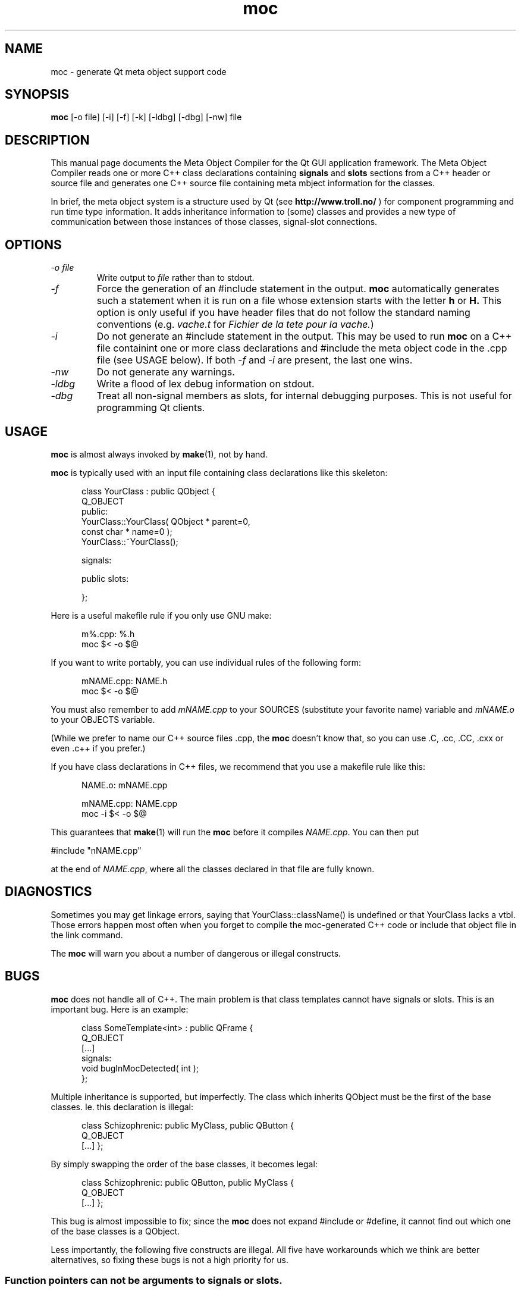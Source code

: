 .TH moc 1 "3 December 1995" "Troll Tech AS" \" -*- nroff -*-
.\"
.\" $Id: //depot/qt/main/src/moc/moc.1#4 $
.\"
.\" Copyright 1992-1995 Troll Tech AS.  All rights reserved.
.\" 
.\" This file is part of Qt.
.\"
.\" Qt is a product of Troll Tech AS and is provided for use on computers
.\" running the Linux operating system.
.\"
.\" Users may copy this beta version of the Qt toolkit provided that the
.\" entire archive is distributed as a whole, including this notice.
.\"
.\" Users may use the Qt toolkit to create programs provided that these
.\" programs are either for internal/own use or freely distributable.  THIS
.\" BETA VERSION OF QT MAY NOT BE USED IN COMMERCIAL PROGRAMS.
.\"
.\" Troll Tech makes no obligation to support or upgrade Qt, or assist in
.\" use of Qt.
.\"
.\" In no event shall Troll Tech be liable for any lost revenue or profits or
.\" other special, indirect or consequential damages, even if Troll Tech has
.\" been advised of the possibility of such damages.
.\"
.\" QT IS PROVIDED AS IS WITH NO WARRANTY OF ANY KIND, INCLUDING THE WARRANY
.\" OF DESIGN, MERCHANTABILITY AND FITNESS FOR A PARTICULAR PURPOSE.
.\"
.\" hilit19 workaround: "
.SH NAME
moc \- generate Qt meta object support code
.SH SYNOPSIS
.B moc
[-o file] [-i] [-f] [-k] [-ldbg] [-dbg] [-nw] file
.SH DESCRIPTION
This manual page documents the Meta Object Compiler for the Qt GUI
application framework.  The Meta Object Compiler reads one or more C++
class declarations containing
.B signals
and
.B slots
sections from a C++ header or source file and generates one C++ source
file containing meta mbject information for the classes.
.\"  See "
.\" .B http://www.troll.no/qt/moc.html "
.\" for more information, or your local Qt HTML documentation. "
.PP
In brief, the meta object system is a structure used by Qt (see
.B http://www.troll.no/
) for component programming and run time type information.  It adds
inheritance information to (some) classes and provides a new type of
communication between those instances of those classes, signal-slot
connections.
.SH OPTIONS
.TP
.I "-o file"
Write output to
.I file
rather than to stdout.
.TP
.I -f
Force the generation of an #include statement in the output.
.B moc
automatically generates such a statement when it is run on a file whose
extension starts with the letter
.B h
or
.B H.
This option is only useful if you have header files that do not follow
the standard naming conventions (e.g.
.I vache.t
for
.IR "Fichier de la tete pour la vache." )
.TP
.I "-i"
Do not generate an #include statement in the output.  This may be used
to run 
.B moc
on a C++ file containint one or more class declarations and #include
the meta object code in the .cpp file (see USAGE below).  If both
.I -f
and
.I -i
are present, the last one wins.
.TP
.I "-nw"
Do not generate any warnings.
.TP
.I "-ldbg"
Write a flood of lex debug information on stdout.
.TP
.I "-dbg"
Treat all non-signal members as slots, for internal debugging
purposes.  This is not useful for programming Qt clients.
.SH USAGE
.B moc
is almost always invoked by
.BR make (1),
not by hand.
.PP
.B moc
is typically used with an input file containing class declarations
like this skeleton:
.PP
.in +5
class YourClass : public QObject {
.br
    Q_OBJECT
.br
public:
.br
    YourClass::YourClass( QObject * parent=0,
                          const char * name=0 );
.br
    YourClass::~YourClass();
.br

.br
signals:
.br

.br
public slots:
.br

.br
};
.in -5
.PP
Here is a useful makefile rule if you only use GNU make:
.PP
.in +5
m%.cpp: %.h
.br
        moc $< -o $@
.in -5
.PP
If you want to write portably, you can use individual rules of the
following form:
.PP
.in +5
mNAME.cpp: NAME.h
.br
        moc $< -o $@
.in -5
.PP
You must also remember to add
.I mNAME.cpp
to your SOURCES (substitute your favorite name) variable and
.I mNAME.o
to your OBJECTS variable.
.PP
(While we prefer to name our C++ source files .cpp, the
.B moc
doesn't know that, so you can use .C, .cc, .CC, .cxx or even .c++ if
you prefer.)
.PP
If you have class declarations in C++ files, we recommend that you use
a makefile rule like this:
.PP
.in +5
NAME.o: mNAME.cpp
.br

.br
mNAME.cpp: NAME.cpp
.br
        moc -i $< -o $@
.in -5
.PP
This guarantees that
.BR make (1)
will run the
.B moc
before it compiles
.IR NAME.cpp .
You can then put
.PP
.ti +5
#include "nNAME.cpp"
.PP
at the end of
.IR NAME.cpp ,
where all the classes declared in that file are fully known.
.SH DIAGNOSTICS
Sometimes you may get linkage errors, saying that
YourClass::className() is undefined or that YourClass lacks a vtbl.
Those errors happen most often when you forget to compile the
moc-generated C++ code or include that object file in the link
command.
.PP
The
.B moc
will warn you about a number of dangerous or illegal constructs.
.SH BUGS
.B moc
does not handle all of C++.  The main problem is that class templates
cannot have signals or slots.  This is an important bug.  Here is an
example:
.PP
.in +5
class SomeTemplate<int> : public QFrame {
.br
    Q_OBJECT
.br
[...]
.br
signals:
.br
    void bugInMocDetected( int );
.br
};
.in -5
.br
.PP
Multiple inheritance is supported, but imperfectly.  The class which
inherits QObject must be the first of the base classes.  Ie. this
declaration is illegal:
.PP
.in +5
class Schizophrenic: public MyClass, public QButton {
.br
    Q_OBJECT
.br
[...]
};
.in -5
.br
.PP
By simply swapping the order of the base classes, it becomes legal:
.PP
.in +5
class Schizophrenic: public QButton, public MyClass {
.br
    Q_OBJECT
.br
[...]
};
.in -5
.br
.PP
This bug is almost impossible to fix; since the
.B moc
does not expand #include or #define, it cannot find out which one of
the base classes is a QObject.
.PP
Less importantly, the following five constructs are illegal.  All five
have workarounds which we think are better alternatives, so fixing
these bugs is not a high priority for us.
.SS "Function pointers can not be arguments to signals or slots."
In most cases where you would consider that, we think inheritance is a
better alternative.  Here is an example of illegal syntax:
.PP
.in +5
class someClass : public QObject {
.br
    Q_OBJECT
.br
[...]
.br
public slots:
.br
    void apply(void (*applyFunction)(QList*, void*), char*);
.br
};
.in -5
.PP
You can work around this restriction like this:
.PP
.in +5
.br
typedef void (*ApplyFunctionType)(QList*, void*);
.br

.br
class someClass : public QObject {
.br
    Q_OBJECT
.br
[...]
.br
public slots:
.br
    void apply( ApplyFunctionType, char *);
.br
};
.in -5
.PP
(It may sometimes be even better to replace the function pointer with
inheritance and virtual functions, signals or slots.)
.SS "Friend declarations can not be placed in signals or slots sections"
Sometimes it will work, but in general, friend declarations can not be
placed in
.B signals
or
.B slots
sections.  Put them in the good old
.BR private ", " protected
or
.B public
sections instead.  Here is an example of the illegal syntax:
.PP
.in +5
class someClass : public QObject {
.br
    Q_OBJECT
.br
[...]
.br
signals:
.br
    friend class ClassTemplate<char>;
.br
};
.br
.in -5
.SS "Signals and slots cannot be upgraded"
The C++ feature of upgrading an inherited member function to
.B public
status is not extended to cover signals and slots.  Here is an illegal
example:
.PP
.in +5
class Whatever : public QButtonGroup {
.br
[...]
.br
public slots:
.br
    void QButtonGroup::buttonPressed;
.br
};
.in -5
.PP
The QButtonGroup::buttonPressed() slot is protected.
.PP
C++ quiz: What happens if you try to upgrade a protected member
function which is overloaded?
.IP
- All the functions are upgraded.
.IP
- That is not legal C++.
.\" Good idea, but look in the SEE ALSO section... "
.SS "Type macros can not be used for signal and slot arguments"
This is regrettable, but the
.B moc
places more emphasis on getting modern syntax like templates and
typedefs right than on anachronisms like #define.  In other words, we
don't like #define and don't want to fix this problem.  Here is an
illegal example:
.PP
.in +5
#ifdef ultrix
.br
#define SIGNEDNESS(a) unsigned a
.br
#else
.br
#define SIGNEDNESS(a) a
.br
#endif
.br
class Whatever : public QObject {
.br
[...]
.br
signals:
.br
    void someSignal( SIGNEDNESS(a) );
.br
};
.PP
A #define without arguments works.
.in -5
.SS "Constructors can not be used in signals or slots sections"
It is a mystery to me why anyone would put a constructor on either the
.B signals
or
.B slots
sections.  You can not, anyway (except that it happens to work in some
cases).  Put them in
.BR private ", " protected
or
.B public
sections, where they belong.  Here is an example of the illegal syntax:
.PP
.in +5
class SomeClass : QObject {
.br
    Q_OBJECT
.br
public slots:
.br
    SomeClass( QObject *parent, const char *name )
.br
        : QObject( parent, name ) {}
.br
[...]
.br
};
.in -5
.SH "SEE ALSO"
.BR http://www.troll.no/ " and"
.BR "C++ ARM, section r.11.3" " (for the answer to the quiz.)"
.SH AUTHOR
Eirik Eng, Troll Tech <eiriken@troll.no>
